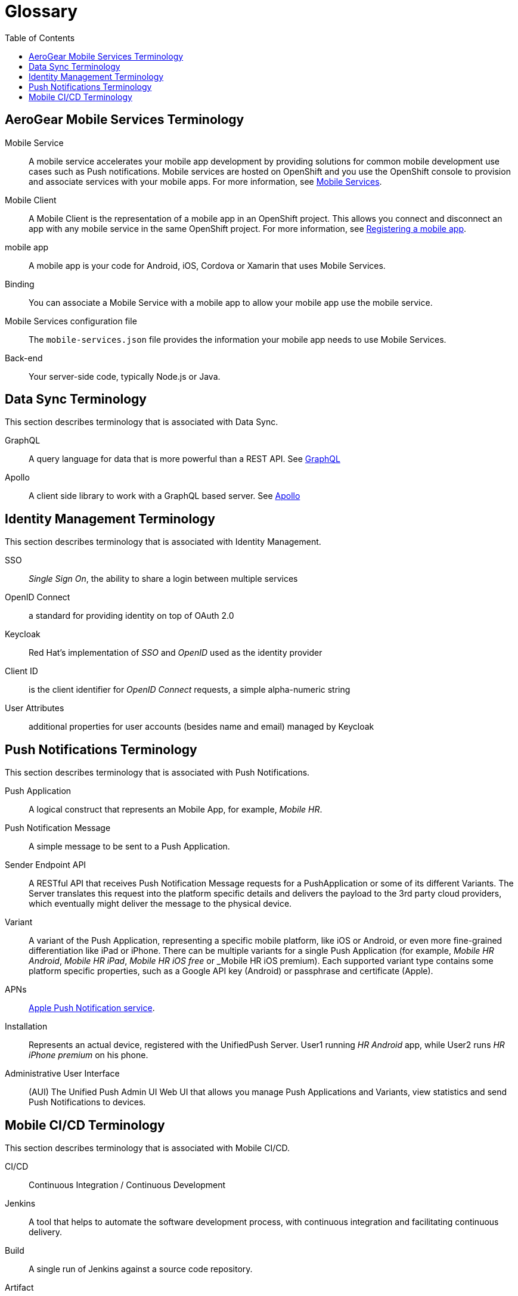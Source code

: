 // start {partialsdir}/attributes.adoc[]
:org-name: AeroGear

:product-name: Mobile Services

:release-number: 1.0.0
:xamarin-sdk-release-number: 2.0.1
:ios-sdk-release-number: 2.0.0
:android-sdk-release-number: 2.0.0

:service-name:

:mobile-client: Mobile Client
:mobile-client-openshift: Mobile Client in your OpenShift project
:mobile-cli: Mobile CLI

// Metrics Service
:metrics-service: Mobile Metrics
:grafana-ui: Grafana
:prometheus-ui: Prometheus

// IDM Service
:keycloak-service: Identity Management
:keycloak-ui: Keycloak Admin UI
:keycloak-dashboard: Auth Dashboard
:idm-name: Keycloak

// Push Service

:unifiedpush-service: Push Notifications
:push-ui: Unified Push Admin UI
:push-notification: push notification

// Build Service
:mobile-ci-cd-service: Mobile CI/CD
:mobilecicd-ui: Jenkins UI

// Device Security
:device-security-service: Device Security

// Sync Service
:sync-service: Data Sync
:data-sync-version: 0.1.0

:SDK: AeroGear SDK
:ios-sdk: AeroGear SDK for iOS
:android-sdk: AeroGear SDK for Android
:js-sdk: AeroGear SDK for Cordova
:xamarin-sdk: AeroGear SDK for Xamarin
// end {partialsdir}/attributes.adoc[]

:toc:

= Glossary

// start mobile_terminology.adoc[leveloffset=+1]
:leveloffset: +1



= {org-name} {product-name} Terminology

[[mobile-service]]Mobile Service:: A mobile service accelerates your mobile app development by providing solutions for common mobile development use cases such as Push notifications. Mobile services are hosted on OpenShift and you use the OpenShift console to provision and associate services with your mobile apps.
For more information, see xref:con_services.adoc[Mobile Services].

[[mobile-client]]{mobile-client}:: A {mobile-client} is the representation of a mobile app in an OpenShift project. This allows you connect and disconnect an app with any mobile service in the same OpenShift project.
For more information, see xref:registering-a-mobile-app.adoc[Registering a mobile app].

[[mobile-app]]mobile app:: A mobile app is your code for Android, iOS, Cordova or Xamarin that uses {product-name}.

Binding:: You can associate a Mobile Service with a mobile app to allow your mobile app use the mobile service.

Mobile Services configuration file:: The `mobile-services.json` file provides the information your mobile app needs to use {product-name}.

Back-end:: Your server-side code, typically Node.js or Java.


:leveloffset!:
// end mobile_terminology.adoc[leveloffset=+1]
// start sync/ref_terminology.adoc[leveloffset=+1]
:leveloffset: +1



//':context:' is a vital parameter. See: http://asciidoctor.org/docs/user-manual/#include-multiple
:context: ref_terminology_{sync-service}

[id='{context}_ref_terminology']

= {sync-service} Terminology

This section describes terminology that is associated with {sync-service}.

GraphQL:: A query language for data that is more powerful than a REST API. See link:https://graphql.org/learn[GraphQL]

Apollo:: A client side library to work with a GraphQL based server. See link:https://www.apollographql.com/[Apollo]

:leveloffset!:
// end sync/ref_terminology.adoc[leveloffset=+1]
// start keycloak/ref_terminology.adoc[leveloffset=+1]
:leveloffset: +1



//':context:' is a vital parameter. See: http://asciidoctor.org/docs/user-manual/#include-multiple
:context: ref_terminology_{keycloak-service}

[id='{context}_ref_terminology']

= {keycloak-service} Terminology

This section describes terminology that is associated with {keycloak-service}.

SSO:: _Single Sign On_, the ability to share a login between multiple services

OpenID Connect:: a standard for providing identity on top of OAuth 2.0

Keycloak:: Red Hat's implementation of _SSO_ and _OpenID_ used as the identity provider

Client ID:: is the client identifier for _OpenID Connect_ requests, a simple alpha-numeric string

User Attributes:: additional properties for user accounts (besides name and email) managed by Keycloak

:leveloffset!:
// end keycloak/ref_terminology.adoc[leveloffset=+1]
// start push/ref_terminology.adoc[leveloffset=+1]
:leveloffset: +1



//':context:' is a vital parameter. See: http://asciidoctor.org/docs/user-manual/#include-multiple
:context: ref_terminology_{unifiedpush-service}

[id='{context}_ref_terminology']

= {unifiedpush-service} Terminology

This section describes terminology that is associated with {unifiedpush-service}.

Push Application:: A logical construct that represents an Mobile App, for example, _Mobile HR_.

Push Notification Message:: A simple message to be sent to a Push Application.

Sender Endpoint API:: A RESTful API that receives Push Notification Message requests for a PushApplication or some of its different Variants. The Server translates this request into the platform specific details and delivers the payload to the 3rd party cloud providers, which eventually might deliver the message to the physical device.

Variant:: A variant of the Push Application, representing a specific mobile platform, like iOS or Android, or even more fine-grained differentiation like iPad or iPhone.
There can be multiple variants for a single Push Application (for example, _Mobile HR Android_, _Mobile HR iPad_, _Mobile HR iOS free_ or _Mobile HR iOS premium).
Each supported variant type contains some platform specific properties, such as a Google API key (Android) or passphrase and certificate (Apple).

APNs:: link:https://developer.apple.com/library/archive/documentation/NetworkingInternet/Conceptual/RemoteNotificationsPG/APNSOverview.html#//apple_ref/doc/uid/TP40008194-CH8-SW1[Apple Push Notification service].

Installation:: Represents an actual device, registered with the UnifiedPush Server. User1 running _HR Android_ app, while User2 runs _HR iPhone premium_ on his phone.

Administrative User Interface:: (AUI) The {push-ui} Web UI that allows you manage Push Applications and Variants, view statistics and send Push Notifications to devices.

:leveloffset!:
// end push/ref_terminology.adoc[leveloffset=+1]
// start mobilecicd/ref_terminology.adoc[leveloffset=+1]
:leveloffset: +1



//':context:' is a vital parameter. See: http://asciidoctor.org/docs/user-manual/#include-multiple
:context: ref_terminology_{mobile-ci-cd-service}

[id='{context}_ref_terminology']

= {mobile-ci-cd-service} Terminology

This section describes terminology that is associated with {mobile-ci-cd-service}.

CI/CD:: Continuous Integration / Continuous Development

Jenkins:: A tool that helps to automate the software development process, with continuous integration and facilitating continuous delivery.

Build:: A single run of Jenkins against a source code repository.

Artifact:: The result of a succesful build in Jenkins, this is the binary that can be installed on to a mobile device.

Jenkinsfile:: This is a file contained in the source code repository which instructs Jenkins on how to build an artifact with this source code.

:leveloffset!:
// end mobilecicd/ref_terminology.adoc[leveloffset=+1]
// start security/ref_terminology.adoc[leveloffset=+1]
:leveloffset: +1



Root Access Detection (ROOT_ENABLED)::
Use it to help prevent your app running in a device that has been rooted/jailbroken. A device is considered rooted if *any* of the following are true:

- A custom key has been used to sign the kernel
- The `su` binaries are present

[role="primary"]
.Android
****
`DeviceChecks.ROOT_ENABLED`.

This function uses the link:https://github.com/scottyab/rootbeer[Rootbeer, window="_blank"] library to check if root access is present on the device.
****
[role="secondary"]
.iOS
****
This check is not available for iOS.
****
[role="secondary"]
.Cordova
****
This check is not available for Cordova.
****
[role="secondary"]
.Xamarin
****
This check is not available for Xamarin.
****

Developer Mode Detection (DEVELOPER_MODE_ENABLED)::
To detect if Developer Mode has been enabled on the device the `DeviceCheckType#DEVELOPER_MODE_ENABLED` function can be used. This function uses Android’s link:https://developer.android.com/reference/android/provider/Settings.html[Settings, window="_blank"] class.

Debugger Detection (DEBUGGER_ENABLED)::
To detect if an Android debugger is attached to the app the `DeviceCheckType#DEBUGGER_ENABLED` function can be used. This function uses Android’s link:https://developer.android.com/reference/android/os/Debug.html[Debug, window="_blank"] class.

Emulator Detection (IS_EMULATOR)::
To detect if the app is being run on an emulator the `DeviceCheckType#IS_EMULATOR` function can be used. This function uses Android’s link:https://developer.android.com/reference/android/os/Build.html[Build, window="_blank"] class.

Device Lock Detection (SCREEN_LOCK_ENABLED)::
To detect if a device has a lock screen set (with pin, fingerprint, pattern) the `DeviceCheckType#SCREEN_LOCK_ENABLED` function can be used. This function uses Android’s link:https://developer.android.com/reference/android/app/KeyguardManager.html[KeyguardManager, window="_blank"] class.

App Data Backup Detection (BACKUP_ENABLED)::
To detect whether the application’s data is configured to be synchronized across devices the `DeviceCheckType#BACKUP_ENABLED` function can be used. The link:https://developer.android.com/guide/topics/manifest/application-element.html[allowBackup, window="_blank"] flag determines whether to allow the application to participate in the backup and restore infrastructure, which might be interesting to avoid depending on your app’s needs.

Device Encryption Detection (ENCRYPTION_ENABLED)::
To detect whether the devices' filesystem is encrypted the `DeviceCheckType#ENCRYPTION_ENABLED` function can be used. This function uses Android’s link:https://developer.android.com/reference/android/app/admin/DevicePolicyManager.html[DevicePolicyManager, window="_blank"] class.

:leveloffset!:
// end security/ref_terminology.adoc[leveloffset=+1]
